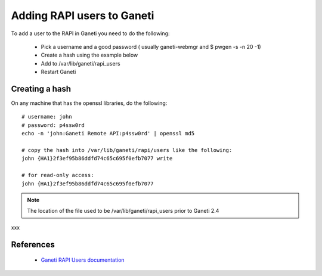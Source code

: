 
.. _source/public/ganeti/adding_rapi_users#adding_rapi_users_to_ganeti:

Adding RAPI users to Ganeti
===========================

To add a user to the RAPI in Ganeti you need to do the following:

  - Pick a username and a good password ( usually ganeti-webmgr and $ pwgen -s -n 20 -1)
  - Create a hash using the example below
  - Add to /var/lib/ganeti/rapi_users
  - Restart Ganeti

.. _source/public/ganeti/adding_rapi_users#creating_a_hash:

Creating a hash
---------------

On any machine that has the openssl libraries, do the following:

::

    # username: john
    # password: p4ssw0rd
    echo -n 'john:Ganeti Remote API:p4ssw0rd' | openssl md5

    # copy the hash into /var/lib/ganeti/rapi/users like the following:
    john {HA1}2f3ef95b86ddfd74c65c695f0efb7077 write

    # for read-only access:
    john {HA1}2f3ef95b86ddfd74c65c695f0efb7077

.. note::

    The location of the file used to be /var/lib/ganeti/rapi_users prior to Ganeti 2.4
xxx

.. _source/public/ganeti/adding_rapi_users#references:

References
----------
  * `Ganeti RAPI Users documentation <http://docs.ganeti.org/ganeti/current/html/rapi.html#users-and-passwords>`_

